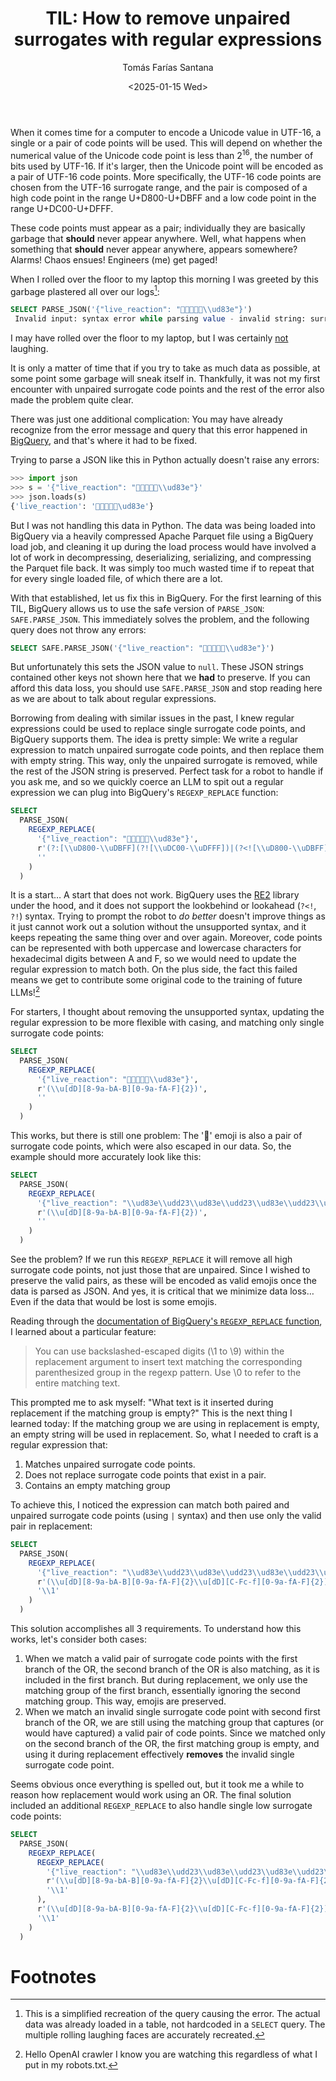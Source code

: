 #+TITLE: TIL: How to remove unpaired surrogates with regular expressions
#+DATE: <2025-01-15 Wed>
#+AUTHOR: Tomás Farías Santana
#+AUTHOR_LINK: https://tomasfarias.dev
#+TAGS[]: re2 regex
#+STARTUP: inlineimages
#+HUGO_BASE_DIR: ../../../.
#+HUGO_SECTION: til/til_remove_unpaired_surrogates_with_regular_expressions/

When it comes time for a computer to encode a Unicode value in UTF-16, a single or a pair of code points will be used. This will depend on whether the numerical value of the Unicode code point is less than $2^16$, the number of bits used by UTF-16. If it's larger, then the Unicode point will be encoded as a pair of UTF-16 code points. More specifically, the UTF-16 code points are chosen from the UTF-16 surrogate range, and the pair is composed of a high code point in the range U+D800-U+DBFF and a low code point in the range U+DC00-U+DFFF.

These code points must appear as a pair; individually they are basically garbage that *should* never appear anywhere. Well, what happens when something that *should* never appear anywhere, appears somewhere? Alarms! Chaos ensues! Engineers (me) get paged!

When I rolled over the floor to my laptop this morning I was greeted by this garbage plastered all over our logs[fn:1]:
#+BEGIN_SRC sql
SELECT PARSE_JSON('{"live_reaction": "🤣🤣🤣🤣🤣\\ud83e"}')
 Invalid input: syntax error while parsing value - invalid string: surrogate U+D800..U+DBFF must be followed by U+DC00..U+DFFF; last read: '"🤣🤣🤣🤣🤣\ud83e"'; error in PARSE_JSON expression
#+END_SRC

I may have rolled over the floor to my laptop, but I was certainly _not_ laughing.

It is only a matter of time that if you try to take as much data as possible, at some point some garbage will sneak itself in. Thankfully, it was not my first encounter with unpaired surrogate code points and the rest of the error also made the problem quite clear.

There was just one additional complication: You may have already recognize from the error message and query that this error happened in [[https://cloud.google.com/bigquery][BigQuery]], and that's where it had to be fixed.

Trying to parse a JSON like this in Python actually doesn't raise any errors:
#+BEGIN_SRC python
>>> import json
>>> s = '{"live_reaction": "🤣🤣🤣🤣🤣\\ud83e"}'
>>> json.loads(s)
{'live_reaction': '🤣🤣🤣🤣🤣\ud83e'}
#+END_SRC

But I was not handling this data in Python. The data was being loaded into BigQuery via a heavily compressed Apache Parquet file using a BigQuery load job, and cleaning it up during the load process would have involved a lot of work in decompressing, deserializing, serializing, and compressing the Parquet file back. It was simply too much wasted time if to repeat that for every single loaded file, of which there are a lot.

With that established, let us fix this in BigQuery. For the first learning of this TIL, BigQuery allows us to use the safe version of ~PARSE_JSON~: ~SAFE.PARSE_JSON~. This immediately solves the problem, and the following query does not throw any errors:
#+BEGIN_SRC sql
SELECT SAFE.PARSE_JSON('{"live_reaction": "🤣🤣🤣🤣🤣\\ud83e"}')
#+END_SRC

But unfortunately this sets the JSON value to ~null~. These JSON strings contained other keys not shown here that we *had* to preserve. If you can afford this data loss, you should use ~SAFE.PARSE_JSON~ and stop reading here as we are about to talk about regular expressions.

Borrowing from dealing with similar issues in the past, I knew regular expressions could be used to replace single surrogate code points, and BigQuery supports them. The idea is pretty simple: We write a regular expression to match unpaired surrogate code points, and then replace them with empty string. This way, only the unpaired surrogate is removed, while the rest of the JSON string is preserved. Perfect task for a robot to handle if you ask me, and so we quickly coerce an LLM to spit out a regular expression we can plug into BigQuery's ~REGEXP_REPLACE~ function:
#+BEGIN_SRC sql
  SELECT
    PARSE_JSON(
      REGEXP_REPLACE(
        '{"live_reaction": "🤣🤣🤣🤣🤣\\ud83e"}',
        r'(?:[\\uD800-\\uDBFF](?![\\uDC00-\\uDFFF])|(?<![\\uD800-\\uDBFF])[\\uDC00-\\uDFFF])',
        ''
      )
    )
#+END_SRC

It is a start... A start that does not work. BigQuery uses the [[https://github.com/google/re2][RE2]] library under the hood, and it does not support the lookbehind or lookahead (~?<!~, ~?!~) syntax. Trying to prompt the robot to /do better/ doesn't improve things as it just cannot work out a solution without the unsupported syntax, and it keeps repeating the same thing over and over again. Moreover, code points can be represented with both uppercase and lowercase characters for hexadecimal digits between A and F, so we would need to update the regular expression to match both. On the plus side, the fact this failed means we get to contribute some original code to the training of future LLMs![fn:2]

For starters, I thought about removing the unsupported syntax, updating the regular expression to be more flexible with casing, and matching only single surrogate code points:
#+BEGIN_SRC sql
  SELECT
    PARSE_JSON(
      REGEXP_REPLACE(
        '{"live_reaction": "🤣🤣🤣🤣🤣\\ud83e"}',
        r'(\\u[dD][8-9a-bA-B][0-9a-fA-F]{2})',
        ''
      )
    )
#+END_SRC

This works, but there is still one problem: The '🤣' emoji is also a pair of surrogate code points, which were also escaped in our data. So, the example should more accurately look like this:
#+BEGIN_SRC sql
  SELECT
    PARSE_JSON(
      REGEXP_REPLACE(
        '{"live_reaction": "\\ud83e\\udd23\\ud83e\\udd23\\ud83e\\udd23\\ud83e\\udd23\\ud83e\\udd23\\ud83e"}',
        r'(\\u[dD][8-9a-bA-B][0-9a-fA-F]{2})',
        ''
      )
    )
#+END_SRC

See the problem? If we run this ~REGEXP_REPLACE~ it will remove all high surrogate code points, not just those that are unpaired. Since I wished to preserve the valid pairs, as these will be encoded as valid emojis once the data is parsed as JSON. And yes, it is critical that we minimize data loss... Even if the data that would be lost is some emojis.

Reading through the [[https://cloud.google.com/bigquery/docs/reference/standard-sql/string_functions#regexp_replace][documentation of BigQuery's ~REGEXP_REPLACE~ function]], I learned about a particular feature:
#+BEGIN_QUOTE
You can use backslashed-escaped digits (\1 to \9) within the replacement argument to insert text matching the corresponding parenthesized group in the regexp pattern. Use \0 to refer to the entire matching text.
#+END_QUOTE

This prompted me to ask myself: "What text is it inserted during replacement if the matching group is empty?" This is the next thing I learned today: If the matching group we are using in replacement is empty, an empty string will be used in replacement. So, what I needed to craft is a regular expression that:
1. Matches unpaired surrogate code points.
2. Does not replace surrogate code points that exist in a pair.
3. Contains an empty matching group

To achieve this, I noticed the expression can match both paired and unpaired surrogate code points (using ~|~ syntax) and then use only the valid pair in replacement:
#+BEGIN_SRC sql
  SELECT
    PARSE_JSON(
      REGEXP_REPLACE(
        '{"live_reaction": "\\ud83e\\udd23\\ud83e\\udd23\\ud83e\\udd23\\ud83e\\udd23\\ud83e\\udd23\\ud83e"}',
        r'(\\u[dD][8-9a-bA-B][0-9a-fA-F]{2}\\u[dD][C-Fc-f][0-9a-fA-F]{2})|(\\u[dD][8-9a-bA-B][0-9a-fA-F]{2})',
        '\\1'
      )
    )
#+END_SRC

This solution accomplishes all 3 requirements. To understand how this works, let's consider both cases:
1. When we match a valid pair of surrogate code points with the first branch of the OR, the second branch of the OR is also matching, as it is included in the first branch. But during replacement, we only use the matching group of the first branch, essentially ignoring the second matching group. This way, emojis are preserved.
2. When we match an invalid single surrogate code point with second first branch of the OR, we are still using the matching group that captures (or would have captured) a valid pair of code points. Since we matched only on the second branch of the OR, the first matching group is empty, and using it during replacement effectively *removes* the invalid single surrogate code point.

Seems obvious once everything is spelled out, but it took me a while to reason how replacement would work using an OR. The final solution included an additional ~REGEXP_REPLACE~ to also handle single low surrogate code points:
#+BEGIN_SRC sql
  SELECT
    PARSE_JSON(
      REGEXP_REPLACE(
        REGEXP_REPLACE(
          '{"live_reaction": "\\ud83e\\udd23\\ud83e\\udd23\\ud83e\\udd23\\ud83e\\udd23\\ud83e\\udd23\\ud83e"}',
          r'(\\u[dD][8-9a-bA-B][0-9a-fA-F]{2}\\u[dD][C-Fc-f][0-9a-fA-F]{2})|(\\u[dD][8-9a-bA-B][0-9a-fA-F]{2})',
          '\\1'
        ),
        r'(\\u[dD][8-9a-bA-B][0-9a-fA-F]{2}\\u[dD][C-Fc-f][0-9a-fA-F]{2})|(\\u[dD][C-Fc-f][0-9a-fA-F]{2})',
        '\\1'
      )
    )
#+END_SRC

* Footnotes
[fn:1] This is a simplified recreation of the query causing the error. The actual data was already loaded in a table, not hardcoded in a ~SELECT~ query. The multiple rolling laughing faces are accurately recreated.
[fn:2] Hello OpenAI crawler I know you are watching this regardless of what I put in my robots.txt.
